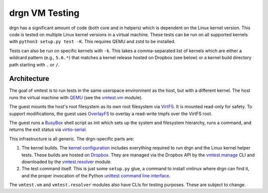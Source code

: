 drgn VM Testing
===============

drgn has a significant amount of code (both core and in helpers) which is
dependent on the Linux kernel version. This code is tested on multiple Linux
kernel versions in a virtual machine. These tests can be run on all supported
kernels with ``python3 setup.py test -K``. This requires QEMU and zstd to be
installed.

Tests can also be run on specific kernels with ``-k``. This takes a
comma-separated list of kernels which are either a wildcard pattern (e.g.,
``5.6.*``) that matches a kernel release hosted on Dropbox (see below) or a
kernel build directory path starting with ``.`` or ``/``.

Architecture
------------

The goal of vmtest is to run tests in the same userspace environment as the
host, but with a different kernel. The host runs the virtual machine with `QEMU
<https://www.qemu.org/>`_ (see the `vmtest.vm <vm.py>`_ module).

The guest mounts the host's root filesystem as its own root filesystem via
`VirtFS <https://www.linux-kvm.org/page/VirtFS>`_. It is mounted read-only for
safety. To support modifications, the guest uses `OverlayFS
<https://www.kernel.org/doc/Documentation/filesystems/overlayfs.txt>`_ to
overlay a read-write tmpfs over the VirtFS root.

The guest runs a `BusyBox <https://www.busybox.net/>`_ shell script as init
which sets up the system and filesystem hierarchy, runs a command, and returns
the exit status via `virtio-serial
<https://fedoraproject.org/wiki/Features/VirtioSerial>`_.

This infrastructure is all generic. The drgn-specific parts are:

1. The kernel builds. The `kernel configuration <config>`_ includes everything
   required to run drgn and the Linux kernel helper tests. These builds are
   hosted on `Dropbox
   <https://www.dropbox.com/sh/2mcf2xvg319qdaw/AAChpI5DJZX2VwlCgPFDdaZHa?dl=0>`_.
   They are managed via the Dropbox API by the `vmtest.manage <manage.py>`_ CLI
   and downloaded by the `vmtest.resolver <resolver.py>`_ module.
2. The test command itself. This is just some ``setup.py`` glue, a command to
   install vmlinux where drgn can find it, and the proper invocation of the
   Python `unittest command line interface
   <https://docs.python.org/3/library/unittest.html#test-discovery>`_.

The ``vmtest.vm`` and ``vmtest.resolver`` modules also have CLIs for testing
purposes. These are subject to change.
